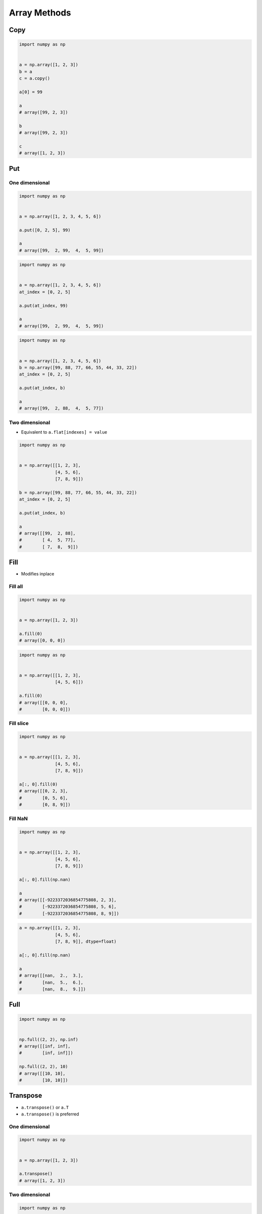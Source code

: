 *************
Array Methods
*************


Copy
====
.. code-block:: python

    import numpy as np


    a = np.array([1, 2, 3])
    b = a
    c = a.copy()

    a[0] = 99

    a
    # array([99, 2, 3])

    b
    # array([99, 2, 3])

    c
    # array([1, 2, 3])


Put
===

One dimensional
---------------
.. code-block:: python

    import numpy as np


    a = np.array([1, 2, 3, 4, 5, 6])

    a.put([0, 2, 5], 99)

    a
    # array([99,  2, 99,  4,  5, 99])

.. code-block:: python

    import numpy as np


    a = np.array([1, 2, 3, 4, 5, 6])
    at_index = [0, 2, 5]

    a.put(at_index, 99)

    a
    # array([99,  2, 99,  4,  5, 99])

.. code-block:: python

    import numpy as np


    a = np.array([1, 2, 3, 4, 5, 6])
    b = np.array([99, 88, 77, 66, 55, 44, 33, 22])
    at_index = [0, 2, 5]

    a.put(at_index, b)

    a
    # array([99,  2, 88,  4,  5, 77])

Two dimensional
---------------
* Equivalent to ``a.flat[indexes] = value``

.. code-block:: python

    import numpy as np


    a = np.array([[1, 2, 3],
                  [4, 5, 6],
                  [7, 8, 9]])

    b = np.array([99, 88, 77, 66, 55, 44, 33, 22])
    at_index = [0, 2, 5]

    a.put(at_index, b)

    a
    # array([[99,  2, 88],
    #        [ 4,  5, 77],
    #        [ 7,  8,  9]])


Fill
====
* Modifies inplace

Fill all
--------
.. code-block:: python

    import numpy as np


    a = np.array([1, 2, 3])

    a.fill(0)
    # array([0, 0, 0])

.. code-block:: python

    import numpy as np


    a = np.array([[1, 2, 3],
                  [4, 5, 6]])

    a.fill(0)
    # array([[0, 0, 0],
    #        [0, 0, 0]])

Fill slice
----------
.. code-block:: python

    import numpy as np


    a = np.array([[1, 2, 3],
                  [4, 5, 6],
                  [7, 8, 9]])

    a[:, 0].fill(0)
    # array([[0, 2, 3],
    #        [0, 5, 6],
    #        [0, 8, 9]])

Fill NaN
--------
.. code-block:: python

    import numpy as np


    a = np.array([[1, 2, 3],
                  [4, 5, 6],
                  [7, 8, 9]])

    a[:, 0].fill(np.nan)

    a
    # array([[-9223372036854775808, 2, 3],
    #        [-9223372036854775808, 5, 6],
    #        [-9223372036854775808, 8, 9]])

.. code-block:: python

    a = np.array([[1, 2, 3],
                  [4, 5, 6],
                  [7, 8, 9]], dtype=float)

    a[:, 0].fill(np.nan)

    a
    # array([[nan,  2.,  3.],
    #        [nan,  5.,  6.],
    #        [nan,  8.,  9.]])


Full
====
.. code-block:: python

    import numpy as np


    np.full((2, 2), np.inf)
    # array([[inf, inf],
    #        [inf, inf]])

    np.full((2, 2), 10)
    # array([[10, 10],
    #        [10, 10]])


Transpose
=========
* ``a.transpose()`` or ``a.T``
* ``a.transpose()`` is preferred

One dimensional
---------------
.. code-block:: python

    import numpy as np


    a = np.array([1, 2, 3])

    a.transpose()
    # array([1, 2, 3])

Two dimensional
---------------
.. code-block:: python

    import numpy as np


    a = np.array([[1, 2, 3],
                  [4, 5, 6]])

    a.transpose()
    # array([[1, 4],
    #        [2, 5],
    #        [3, 6]])

    a.T
    # array([[1, 4],
    #        [2, 5],
    #        [3, 6]])

.. code-block:: python

    import numpy as np


    a = np.array([[1, 2, 3],
                  [4, 5, 6],
                  [7, 8, 9]])

    a.transpose()
    # array([[1, 4, 7],
    #        [2, 5, 8],
    #        [3, 6, 9]])


Sort
====

One dimensional
---------------
.. code-block:: python

    import numpy as np


    a = np.array([2, 3, 1])

    sorted(a)
    # [1, 2, 3]

    a.sort()
    # array([1, 2, 3])

Two dimensional - Default axis
------------------------------
.. code-block:: python

    import numpy as np


    a = np.array([[2, 3, 1],
                  [5, 6, 4]])

    sorted(a)
    # ValueError: The truth value of an array with more than one element is ambiguous. Use a.any() or a.all()

    a.sort()
    # array([[1, 2, 3],
    #        [4, 5, 6]])

Two dimensional - Columns
-------------------------
.. code-block:: python

    import numpy as np


    a = np.array([[2, 3, 1],
                  [5, 6, 4]])

    a.shape
    # (2, 3)

    a.sort(axis=0)
    # array([[2, 3, 1],
    #        [5, 6, 4]])

    a.sort(axis=1)
    # array([[1, 2, 3],
    #        [4, 5, 6]])

Two dimensional - Rows
----------------------
.. code-block:: python

    import numpy as np

    a = np.array([[9, 1, 8],
                  [2, 3, 1],
                  [5, 6, 4]])

    a.shape
    # (3,3)

    a.sort(axis=0)
    # array([[2, 1, 1],
    #        [5, 3, 4],
    #        [9, 6, 8]])

    a.sort(axis=1)
    # array([[1, 8, 9],
    #        [1, 2, 3],
    #        [4, 5, 6]])

Flip
====
* Does not modify inplace
* Returns new ``ndarray``
* Reverse the order of elements in an array along the given axis

.. code-block:: python

    import numpy as np


    a = np.array([1, 2, 3])
    # array([1, 2, 3])

    np.flip(a)
    # array([3, 2, 1])

.. code-block:: python

    import numpy as np


    a = np.array([[1, 2, 3],
                  [4, 5, 6]])

    a.flip()
    # array([[6, 5, 4],
    #        [3, 2, 1]])

    np.flip(a, axis=0)
    # array([[4, 5, 6],
    #        [1, 2, 3]])

    np.flip(a, axis=1)
    # array([[3, 2, 1],
    #        [6, 5, 4]])


To list
=======

.. code-block:: python

    import numpy as np


    a = np.array([[1, 2, 3],
                  [4, 5, 6]])

    a.tolist()
    # [[1, 2, 3], [4, 5, 6]]

Assignments
===========

Methods
-------
* Complexity level: easy
* Lines of code to write: 6 lines
* Estimated time of completion: 5 min
* Filename: :download:`solution/numpy_methods.py`

:English:
    #. Set random seed to zero
    #. Generate ``a: ndarray`` of 12 random integers from 0 to 100 (exclusive)
    #. Reshape ``a`` to 3x4
    #. Sort ``a`` in columns
    #. Transpose ``a``
    #. Print ``a``

:Polish:
    #. Ustaw ziarno losowości na zero
    #. Wygeneruj ``a: ndarray`` z 12 losowymi liczbami całkowitymi od 0 do 100 (rozłącznie)
    #. Zmień kształt na 3x4
    #. Posortuj ``a`` w kolumnach
    #. Transponuj ``a``
    #. Wypisz ``a``
